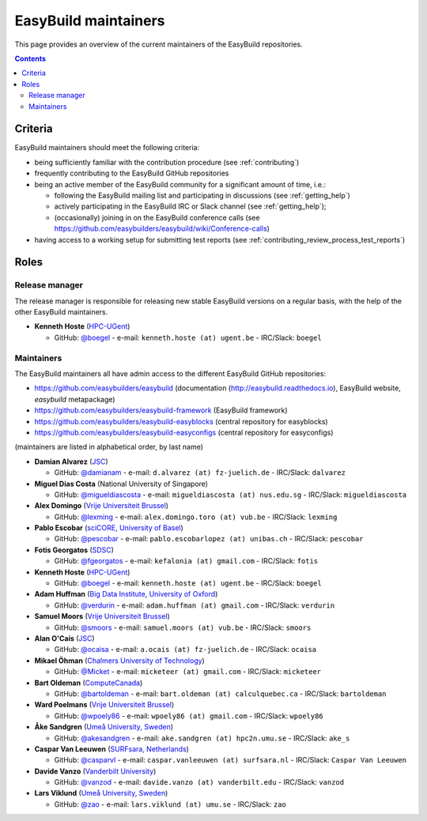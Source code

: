 .. _maintainers:

EasyBuild maintainers
=====================

This page provides an overview of the current maintainers of the EasyBuild repositories.

.. contents::
    :depth: 3
    :backlinks: none


.. _maintainers_criteria:

Criteria
--------

EasyBuild maintainers should meet the following criteria:

* being sufficiently familiar with the contribution procedure (see :ref:`contributing`)
* frequently contributing to the EasyBuild GitHub repositories
* being an active member of the EasyBuild community for a significant amount of time, i.e.:

  * following the EasyBuild mailing list and participating in discussions (see :ref:`getting_help`)
  * actively participating in the EasyBuild IRC or Slack channel (see :ref:`getting_help`);
  * (occasionally) joining in on the EasyBuild conference calls (see https://github.com/easybuilders/easybuild/wiki/Conference-calls)

* having access to a working setup for submitting test reports (see :ref:`contributing_review_process_test_reports`)


.. _maintainers_roles:

Roles
-----

.. _maintainers_release_manager:

Release manager
~~~~~~~~~~~~~~~

The release manager is responsible for releasing new stable EasyBuild versions on a regular basis,
with the help of the other EasyBuild maintainers.

* **Kenneth Hoste** (`HPC-UGent <http://www.ugent.be/hpc/en>`_)

  * GitHub: `@boegel <https://github.com/boegel>`_ - e-mail: ``kenneth.hoste (at) ugent.be`` - IRC/Slack: ``boegel``


.. _maintainers_easybuild_repo:

Maintainers
~~~~~~~~~~~

The EasyBuild maintainers all have admin access to the different EasyBuild GitHub repositories:

* https://github.com/easybuilders/easybuild (documentation (http://easybuild.readthedocs.io), EasyBuild website, `easybuild` metapackage)
* https://github.com/easybuilders/easybuild-framework (EasyBuild framework)
* https://github.com/easybuilders/easybuild-easyblocks (central repository for easyblocks)
* https://github.com/easybuilders/easybuild-easyconfigs (central repository for easyconfigs)

(maintainers are listed in alphabetical order, by last name)

* **Damian Alvarez** (`JSC <http://www.fz-juelich.de/ias/jsc/EN>`_)

  * GitHub: `@damianam <https://github.com/damianam>`_ - e-mail: ``d.alvarez (at) fz-juelich.de`` - IRC/Slack: ``dalvarez``

* **Miguel Dias Costa** (National University of Singapore)

  * GitHub: `@migueldiascosta <https://github.com/migueldiascosta>`_ - e-mail: ``migueldiascosta (at) nus.edu.sg`` - IRC/Slack: ``migueldiascosta``

* **Alex Domingo** (`Vrije Universiteit Brussel <https://hpc.vub.be>`_)

  * GitHub: `@lexming <https://github.com/lexming>`_ - e-mail: ``alex.domingo.toro (at) vub.be`` - IRC/Slack: ``lexming``

* **Pablo Escobar** (`sciCORE, University of Basel <https://scicore.unibas.ch/>`_)

  * GitHub: `@pescobar <https://github.com/pescobar>`_ - e-mail: ``pablo.escobarlopez (at) unibas.ch`` - IRC/Slack: ``pescobar``

* **Fotis Georgatos** (`SDSC <https://datascience.ch/>`_)

  * GitHub: `@fgeorgatos <https://github.com/fgeorgatos>`_ - e-mail: ``kefalonia (at) gmail.com`` - IRC/Slack: ``fotis``

* **Kenneth Hoste** (`HPC-UGent <http://www.ugent.be/hpc/en>`_)

  * GitHub: `@boegel <https://github.com/boegel>`_ - e-mail: ``kenneth.hoste (at) ugent.be`` - IRC/Slack: ``boegel``

* **Adam Huffman** (`Big Data Institute, University of Oxford <https://www.bdi.ox.ac.uk/>`_)

  * GitHub: `@verdurin <https://github.com/verdurin>`_ - e-mail: ``adam.huffman (at) gmail.com`` - IRC/Slack: ``verdurin``

* **Samuel Moors** (`Vrije Universiteit Brussel <https://hpc.vub.be>`_)

  * GitHub: `@smoors <https://github.com/smoors>`_ - e-mail: ``samuel.moors (at) vub.be`` - IRC/Slack: ``smoors``

* **Alan O'Cais** (`JSC <http://www.fz-juelich.de/ias/jsc/EN>`_)

  * GitHub: `@ocaisa <https://github.com/ocaisa>`_ - e-mail: ``a.ocais (at) fz-juelich.de`` - IRC/Slack: ``ocaisa``

* **Mikael Öhman** (`Chalmers University of Technology <https://www.chalmers.se/en>`_)

  * GitHub: `@Micket <https://github.com/Micket>`_ - e-mail: ``micketeer (at) gmail.com`` - IRC/Slack: ``micketeer``

* **Bart Oldeman** (`ComputeCanada <https://www.computecanada.ca/>`_)

  * GitHub: `@bartoldeman <https://github.com/bartoldeman>`_ - e-mail: ``bart.oldeman (at) calculquebec.ca`` - IRC/Slack: ``bartoldeman``

* **Ward Poelmans** (`Vrije Universiteit Brussel <https://hpc.vub.be>`_)

  * GitHub: `@wpoely86 <https://github.com/wpoely86>`_ - e-mail: ``wpoely86 (at) gmail.com`` - IRC/Slack: ``wpoely86``

* **Åke Sandgren** (`Umeå University, Sweden <http://www.umu.se/english/>`_)

  * GitHub: `@akesandgren <https://github.com/akesandgren>`_ - e-mail: ``ake.sandgren (at) hpc2n.umu.se`` - IRC/Slack: ``ake_s``

* **Caspar Van Leeuwen** (`SURFsara, Netherlands <https://www.surf.nl/en/research-ict>`_)

  * GitHub: `@casparvl <https://github.com/casparvl>`_ - e-mail: ``caspar.vanleeuwen (at) surfsara.nl`` - IRC/Slack: ``Caspar Van Leeuwen``

* **Davide Vanzo** (`Vanderbilt University <http://www.accre.vanderbilt.edu/>`_)

  * GitHub: `@vanzod <https://github.com/vanzod>`_ - e-mail: ``davide.vanzo (at) vanderbilt.edu`` - IRC/Slack: ``vanzod``

* **Lars Viklund** (`Umeå University, Sweden <http://www.umu.se/english/>`_)

  * GitHub: `@zao <https://github.com/zao>`_ - e-mail: ``lars.viklund (at) umu.se`` - IRC/Slack: ``zao``
